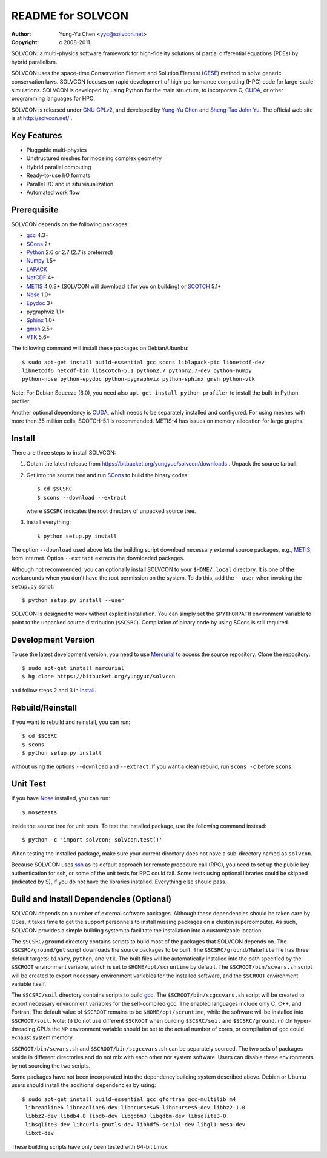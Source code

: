 ==================
README for SOLVCON
==================

:author: Yung-Yu Chen <yyc@solvcon.net>
:copyright: c 2008-2011.

SOLVCON: a multi-physics software framework for high-fidelity solutions of
partial differential equations (PDEs) by hybrid parallelism.

SOLVCON uses the space-time Conservation Element and Solution Element (CESE_)
method to solve generic conservation laws.  SOLVCON focuses on rapid
development of high-performance computing (HPC) code for large-scale
simulations.  SOLVCON is developed by using Python for the main structure, to
incorporate C, CUDA_, or other programming languages for HPC.

SOLVCON is released under `GNU GPLv2
<http://www.gnu.org/licenses/gpl-2.0.html>`_, and developed by `Yung-Yu Chen
<mailto:yyc@solvcon.net>`_ and `Sheng-Tao John Yu <mailto:yu.274@osu.edu>`_.
The official web site is at http://solvcon.net/ .

Key Features
============

- Pluggable multi-physics
- Unstructured meshes for modeling complex geometry
- Hybrid parallel computing
- Ready-to-use I/O formats
- Parallel I/O and in situ visualization
- Automated work flow

Prerequisite
============

SOLVCON depends on the following packages:

- gcc_ 4.3+
- SCons_ 2+
- Python_ 2.6 or 2.7 (2.7 is preferred)
- Numpy_ 1.5+
- LAPACK_
- NetCDF_ 4+
- METIS_ 4.0.3+ (SOLVCON will download it for you on building) or SCOTCH_ 5.1+
- Nose_ 1.0+
- Epydoc_ 3+
- pygraphviz 1.1+
- `Sphinx <http://sphinx.pocoo.org/>`_ 1.0+
- `gmsh <http://geuz.org/gmsh/>`_ 2.5+
- VTK_ 5.6+

The following command will install these packages on Debian/Ubunbu::

  $ sudo apt-get install build-essential gcc scons liblapack-pic libnetcdf-dev
  libnetcdf6 netcdf-bin libscotch-5.1 python2.7 python2.7-dev python-numpy
  python-nose python-epydoc python-pygraphviz python-sphinx gmsh python-vtk

Note: For Debian Squeeze (6.0), you need also ``apt-get install
python-profiler`` to install the built-in Python profiler.

Another optional dependency is CUDA_, which needs to be separately installed
and configured.  For using meshes with more then 35 million cells, SCOTCH-5.1
is recommended.  METIS-4 has issues on memory allocation for large graphs.

Install
=======

There are three steps to install SOLVCON:

1. Obtain the latest release from
   https://bitbucket.org/yungyuc/solvcon/downloads .  Unpack the source
   tarball.

2. Get into the source tree and run SCons_ to build the binary codes::

     $ cd $SCSRC
     $ scons --download --extract

   where ``$SCSRC`` indicates the root directory of unpacked source tree.

3. Install everything::

     $ python setup.py install

The option ``--download`` used above lets the building script download
necessary external source packages, e.g., METIS_, from Internet.  Option
``--extract`` extracts the downloaded packages.

Although not recommended, you can optionally install SOLVCON to your
``$HOME/.local`` directory.  It is one of the workarounds when you don't have
the root permission on the system.  To do this, add the ``--user`` when
invoking the ``setup.py`` script::

 $ python setup.py install --user

SOLVCON is designed to work without explicit installation.  You can simply set
the ``$PYTHONPATH`` environment variable to point to the unpacked source
distribution (``$SCSRC``).  Compilation of binary code by using SCons is still
required.

Development Version
===================

To use the latest development version, you need to use Mercurial_ to access the
source repository.  Clone the repository::

  $ sudo apt-get install mercurial
  $ hg clone https://bitbucket.org/yungyuc/solvcon

and follow steps 2 and 3 in Install_.

Rebuild/Reinstall
=================

If you want to rebuild and reinstall, you can run::

  $ cd $SCSRC
  $ scons
  $ python setup.py install

without using the options ``--download`` and ``--extract``.  If you want a
clean rebuild, run ``scons -c`` before ``scons``.

Unit Test
=========

If you have Nose_ installed, you can run::

  $ nosetests

inside the source tree for unit tests.  To test the installed package, use the
following command instead::

  $ python -c 'import solvcon; solvcon.test()'

When testing the installed package, make sure your current directory does not
have a sub-directory named as ``solvcon``.

Because SOLVCON uses ssh_ as its default approach for remote procedure call
(RPC), you need to set up the public key authentication for ssh, or some of the
unit tests for RPC could fail.  Some tests using optional libraries could be
skipped (indicated by S), if you do not have the libraries installed.
Everything else should pass.

Build and Install Dependencies (Optional)
=========================================

SOLVCON depends on a number of external software packages.  Although these
dependencies should be taken care by OSes, it takes time to get the support
personnels to install missing packages on a cluster/supercomputer.  As such,
SOLVCON provides a simple building system to facilitate the installation into a
customizable location.

The ``$SCSRC/ground`` directory contains scripts to build most of the packages
that SOLVCON depends on.  The ``$SCSRC/ground/get`` script downloads the source
packages to be built.  The ``$SCSRC/ground/Makefile`` file has three default
targets: ``binary``, ``python``, and ``vtk``.  The built files will be
automatically installed into the path specified by the ``$SCROOT`` environment
variable, which is set to ``$HOME/opt/scruntime`` by default.  The
``$SCROOT/bin/scvars.sh`` script will be created to export necessary
environment variables for the installed software, and the ``$SCROOT``
environment variable itself.

The ``$SCSRC/soil`` directory contains scripts to build gcc_.  The
``$SCROOT/bin/scgccvars.sh`` script will be created to export necessary
environment variables for the self-compiled gcc.  The enabled languages include
only C, C++, and Fortran.  The default value of ``$SCROOT`` remains to be
``$HOME/opt/scruntime``, while the software will be installed into
``$SCROOT/soil``.  Note: (i) Do not use different ``$SCROOT`` when building
``$SCSRC/soil`` and ``$SCSRC/ground``.  (ii) On hyper-threading CPUs the ``NP``
environment variable should be set to the actual number of cores, or
compilation of gcc could exhaust system memory.

``$SCROOT/bin/scvars.sh`` and ``$SCROOT/bin/scgccvars.sh`` can be separately
sourced.  The two sets of packages reside in different directories and do not
mix with each other nor system software.  Users can disable these environments
by not sourcing the two scripts.

Some packages have not been incorporated into the dependency building system
described above.  Debian or Ubuntu users should install the additional
dependencies by using::

  $ sudo apt-get install build-essential gcc gfortran gcc-multilib m4
   libreadline6 libreadline6-dev libncursesw5 libncurses5-dev libbz2-1.0
   libbz2-dev libdb4.8 libdb-dev libgdbm3 libgdbm-dev libsqlite3-0
   libsqlite3-dev libcurl4-gnutls-dev libhdf5-serial-dev libgl1-mesa-dev
   libxt-dev

These building scripts have only been tested with 64-bit Linux.

.. _CESE: http://www.grc.nasa.gov/WWW/microbus/
.. _SCons: http://www.scons.org/
.. _Python: http://www.python.org/
.. _gcc: http://gcc.gnu.org/
.. _Numpy: http://www.numpy.org/
.. _LAPACK: http://www.netlib.org/lapack/
.. _NetCDF: http://www.unidata.ucar.edu/software/netcdf/index.html
.. _METIS: http://glaros.dtc.umn.edu/gkhome/views/metis/
.. _SCOTCH: http://www.labri.fr/perso/pelegrin/scotch/
.. _Epydoc: http://epydoc.sf.net/
.. _CUDA: http://www.nvidia.com/object/cuda_home_new.html
.. _Mercurial: http://mercurial.selenic.com/
.. _ssh: http://www.openssh.com/
.. _Nose: http://somethingaboutorange.com/mrl/projects/nose/
.. _VTK: http://vtk.org/
.. _ctypes: http://docs.python.org/library/ctypes.html

.. vim: set ft=rst ff=unix fenc=utf8: